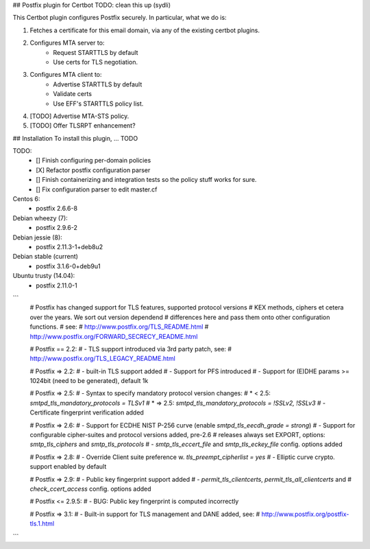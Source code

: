 ## Postfix plugin for Certbot
TODO: clean this up (sydli)

This Certbot plugin configures Postfix securely. In particular, what we do is:

1. Fetches a certificate for this email domain, via any of the existing
   certbot plugins.
2. Configures MTA server to:
    - Request STARTTLS by default 
    - Use certs for TLS negotiation.
3. Configures MTA client to:
    - Advertise STARTTLS by default
    - Validate certs
    - Use EFF's STARTTLS policy list.
4. [TODO] Advertise MTA-STS policy.
5. [TODO] Offer TLSRPT enhancement?


## Installation
To install this plugin, ... TODO


TODO:
 - [] Finish configuring per-domain policies
 - [X] Refactor postfix configuration parser
 - [] Finish containerizing and integration tests so the policy stuff works for sure.
 - [] Fix configuration parser to edit master.cf


Centos 6:
 - postfix 2.6.6-8

Debian wheezy (7):
 - postfix 2.9.6-2

Debian jessie (8):
 - postfix 2.11.3-1+deb8u2

Debian stable (current)
 - postfix 3.1.6-0+deb9u1

Ubuntu trusty (14.04):
 - postfix 2.11.0-1

```
	# Postfix has changed support for TLS features, supported protocol versions
	# KEX methods, ciphers et cetera over the years. We sort out version dependend
	# differences here and pass them onto other configuration functions.
	# see:
	#  http://www.postfix.org/TLS_README.html
	#  http://www.postfix.org/FORWARD_SECRECY_README.html

	# Postfix == 2.2:
	# - TLS support introduced via 3rd party patch, see:
	#   http://www.postfix.org/TLS_LEGACY_README.html
	
	# Postfix => 2.2:
	# - built-in TLS support added
	# - Support for PFS introduced
	# - Support for (E)DHE params >= 1024bit (need to be generated), default 1k

	# Postfix => 2.5:
	# - Syntax to specify mandatory protocol version changes:
	#   *  < 2.5: `smtpd_tls_mandatory_protocols = TLSv1`
	#   * => 2.5: `smtpd_tls_mandatory_protocols = !SSLv2, !SSLv3`
	# - Certificate fingerprint verification added

	# Postfix => 2.6:
	# - Support for ECDHE NIST P-256 curve (enable `smtpd_tls_eecdh_grade = strong`)
	# - Support for configurable cipher-suites and protocol versions added, pre-2.6 
	#   releases always set EXPORT, options: `smtp_tls_ciphers` and `smtp_tls_protocols`
	# - `smtp_tls_eccert_file` and `smtp_tls_eckey_file` config. options added
	
	# Postfix => 2.8:
	# - Override Client suite preference w. `tls_preempt_cipherlist = yes`
	# - Elliptic curve crypto. support enabled by default
	
	# Postfix => 2.9:
	# - Public key fingerprint support added
	# - `permit_tls_clientcerts`, `permit_tls_all_clientcerts` and
	#   `check_ccert_access` config. options added

	# Postfix <= 2.9.5:
	# - BUG: Public key fingerprint is computed incorrectly

	# Postfix => 3.1:
	# - Built-in support for TLS management and DANE added, see:
	#   http://www.postfix.org/postfix-tls.1.html

```
